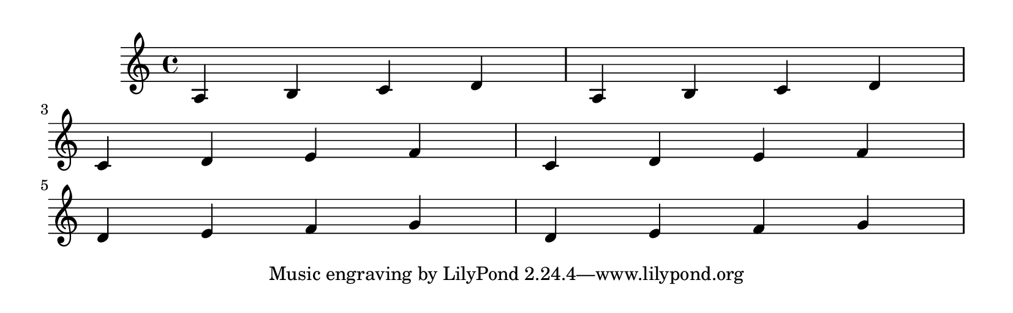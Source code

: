 \version "2.11.51"

\header{
    texidoc="If there are no good places to have a page turn,
the optimal-breaker will just have to recover gracefully. This
should appear on 3 pages.
"
}

\book {
  \paper {
    #(define page-breaking ly:page-turn-breaking)
    paper-height = #65
    print-page-number = ##t
  }

  \score {
    \relative c' {
      a b c d a b c d \break
      c d e f c d e f \break
      d e f g d e f g
    }
  }
}


